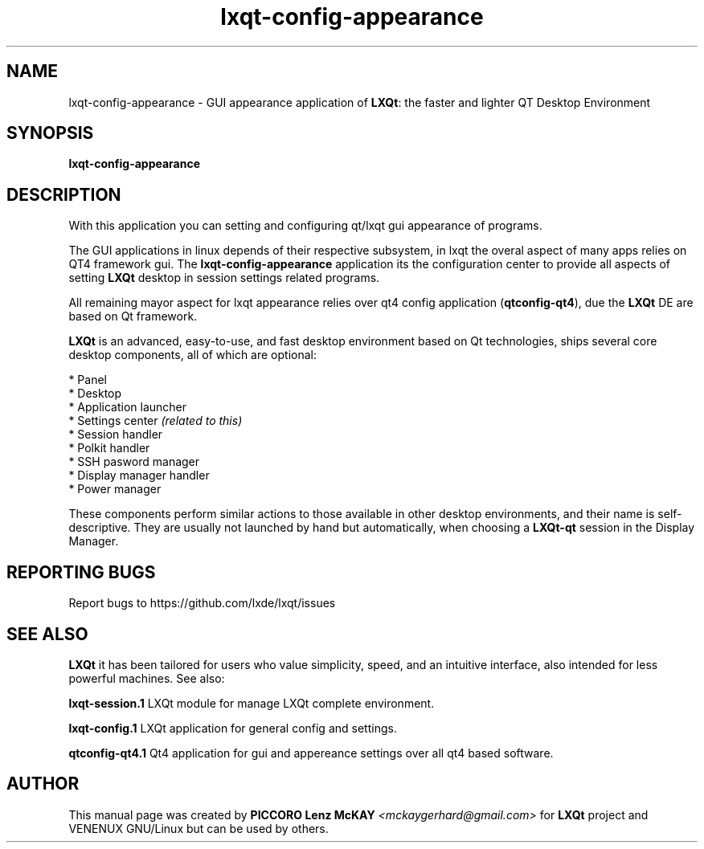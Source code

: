 .TH lxqt-config-appearance "1" "September 2012" "LXQt\ 0.7.0" "LXQt\ GUI settings"
.SH NAME
lxqt-config-appearance \- GUI appearance application of \fBLXQt\fR: the faster and lighter QT Desktop Environment
.SH SYNOPSIS
.B lxqt-config-appearance
.br
.SH DESCRIPTION
With this application you can setting and configuring qt/lxqt gui appearance of programs.
.P
The GUI applications in linux depends of their respective subsystem, in lxqt the overal aspect of
many apps relies on QT4 framework gui. The \fBlxqt-config-appearance\fR application its the configuration center
to provide all aspects of setting \fBLXQt\fR desktop in session settings related programs.
.P
All remaining mayor aspect for lxqt appearance relies over qt4 config application (\fBqtconfig\-qt4\fR), due
the \fBLXQt\fR DE are based on Qt framework.
.P
\fBLXQt\fR is an advanced, easy-to-use, and fast desktop environment based on Qt
technologies, ships several core desktop components, all of which are optional:
.P
 * Panel
 * Desktop
 * Application launcher
 * Settings center \fI(related to this)\fR
 * Session handler
 * Polkit handler
 * SSH pasword manager
 * Display manager handler
 * Power manager
.P
These components perform similar actions to those available in other desktop
environments, and their name is self-descriptive.  They are usually not launched
by hand but automatically, when choosing a \fBLXQt\-qt\fR session in the Display
Manager.
.P
.SH "REPORTING BUGS"
Report bugs to https://github.com/lxde/lxqt/issues
.SH "SEE ALSO"
\fBLXQt\fR it has been tailored for users who value simplicity, speed, and
an intuitive interface, also intended for less powerful machines. See also:
.\" any module must refers to session app, for more info on start it
.P
\fBlxqt-session.1\fR  LXQt module for manage LXQt complete environment.
.P
\fBlxqt-config.1\fR  LXQt application for general config and settings.
.P
\fBqtconfig-qt4.1\fR  Qt4 application for gui and appereance settings over all qt4 based software.
.P
.SH AUTHOR
This manual page was created by \fBPICCORO Lenz McKAY\fR \fI<mckaygerhard@gmail.com>\fR
for \fBLXQt\fR project and VENENUX GNU/Linux but can be used by others.
